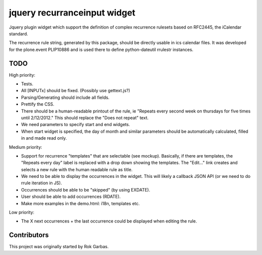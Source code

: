 jquery recurranceinput widget
=============================

Jquery plugin widget which support the definition of complex recurrence
rulesets based on RFC2445, the iCalendar standard.

The recurrence rule string, generated by this package, should be directly usable
in ics calendar files. It was developed for the plone.event PLIP10886 and is
used there to define python-dateutil rrulestr instances.


TODO
----

High priority:

* Tests.
* All [INPUTx] should be fixed. (Possibly use gettext.js?)
* Parsing/Generating should include all fields.
* Prettify the CSS.
* There should be a human-readable printout of the rule, ie 
  "Repeats every second week on thursdays for five times until 2/12/2012."
  This should replace the "Does not repeat" text.
* We need parameters to specify start and end widgets.
* When start widget is specified, the day of month and similar parameters
  should be automatically calculated, filled in and made read only.

Medium priority:

* Support for recurrence "templates" that are selectable (see mockup).
  Basically, if there are templates, the "Repeats every day" label is replaced
  with a drop down showing the templates. The "Edit..." link creates and 
  selects a new rule with the human readable rule as title.
* We need to be able to display the occurrences in the widget.
  This will likely a callback JSON API (or we need to do rrule iteration in JS).
* Occurrences should be able to be "skipped" (by using EXDATE).
* User should be able to add occurrences (RDATE).
* Make more examples in the demo.html: i18n, templates etc.

Low priority:

* The X next occurrences + the last occurrence could be displayed when
  editing the rule. 

  
Contributors
------------

This project was originally started by Rok Garbas.

